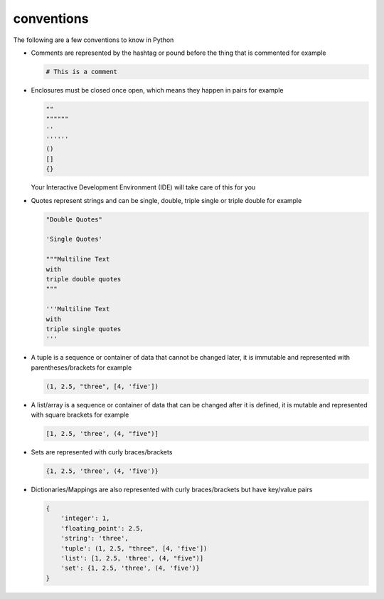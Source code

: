 
#############################################################################
conventions
#############################################################################

The following are a few conventions to know in Python


* Comments are represented by the hashtag or pound before the thing that is commented for example

  .. code-block::

    # This is a comment

* Enclosures must be closed once open, which means they happen in pairs for example

  .. code-block:: python

    ""
    """"""
    ''
    ''''''
    ()
    []
    {}

  Your Interactive Development Environment (IDE) will take care of this for you

* Quotes represent strings and can be single, double, triple single or triple double for example

  .. code-block:: python

    "Double Quotes"

    'Single Quotes'

    """Multiline Text
    with
    triple double quotes
    """

    '''Multiline Text
    with
    triple single quotes
    '''

* A tuple is a sequence or container of data that cannot be changed later, it is immutable and represented with parentheses/brackets for example

  .. code-block:: python

    (1, 2.5, "three", [4, 'five'])

* A list/array is a sequence or container of data that can be changed after it is defined, it is mutable and represented with square brackets for example

  .. code-block:: python

    [1, 2.5, 'three', (4, "five")]

* Sets are represented with curly braces/brackets

  .. code-block:: python

    {1, 2.5, 'three', (4, 'five')}

* Dictionaries/Mappings are also represented with curly braces/brackets but have key/value pairs

  .. code-block:: python

    {
        'integer': 1,
        'floating_point': 2.5,
        'string': 'three',
        'tuple': (1, 2.5, "three", [4, 'five'])
        'list': [1, 2.5, 'three', (4, "five")]
        'set': {1, 2.5, 'three', (4, 'five')}
    }
